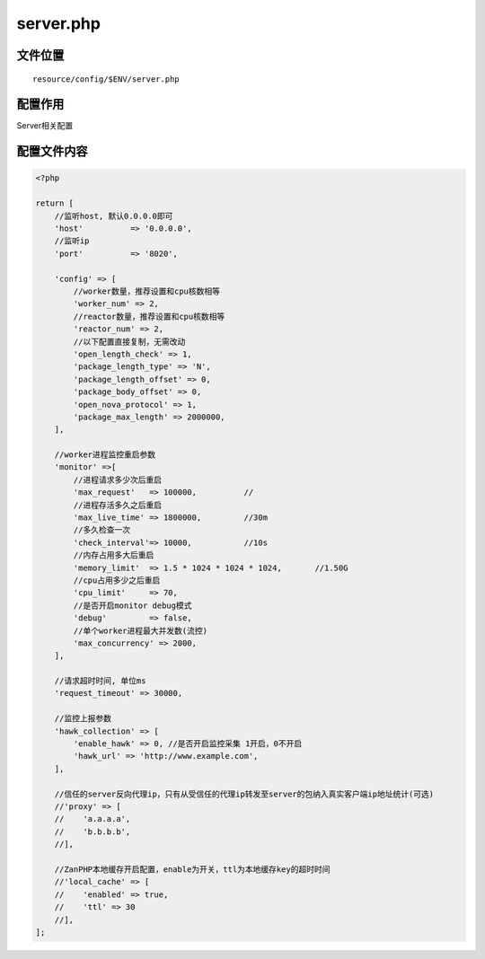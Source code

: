 server.php
==========

文件位置
~~~~~~~~

::

    resource/config/$ENV/server.php

配置作用
~~~~~~~~

Server相关配置

配置文件内容
~~~~~~~~~~~~

.. code:: php

    <?php

    return [
        //监听host, 默认0.0.0.0即可
        'host'          => '0.0.0.0',
        //监听ip
        'port'          => '8020',

        'config' => [
            //worker数量，推荐设置和cpu核数相等
            'worker_num' => 2,
            //reactor数量，推荐设置和cpu核数相等
            'reactor_num' => 2,
            //以下配置直接复制，无需改动
            'open_length_check' => 1,
            'package_length_type' => 'N',
            'package_length_offset' => 0,
            'package_body_offset' => 0,
            'open_nova_protocol' => 1,
            'package_max_length' => 2000000,
        ],

        //worker进程监控重启参数
        'monitor' =>[
            //进程请求多少次后重启
            'max_request'   => 100000,          //
            //进程存活多久之后重启
            'max_live_time' => 1800000,         //30m
            //多久检查一次
            'check_interval'=> 10000,           //10s
            //内存占用多大后重启
            'memory_limit'  => 1.5 * 1024 * 1024 * 1024,       //1.50G
            //cpu占用多少之后重启
            'cpu_limit'     => 70,
            //是否开启monitor debug模式
            'debug'         => false,
            //单个worker进程最大并发数(流控)
            'max_concurrency' => 2000,
        ],

        //请求超时时间, 单位ms
        'request_timeout' => 30000,

        //监控上报参数
        'hawk_collection' => [
            'enable_hawk' => 0, //是否开启监控采集 1开启，0不开启
            'hawk_url' => 'http://www.example.com',
        ],

        //信任的server反向代理ip，只有从受信任的代理ip转发至server的包纳入真实客户端ip地址统计(可选)
        //'proxy' => [
        //    'a.a.a.a',
        //    'b.b.b.b',
        //],

        //ZanPHP本地缓存开启配置，enable为开关，ttl为本地缓存key的超时时间
        //'local_cache' => [
        //    'enabled' => true,
        //    'ttl' => 30
        //],
    ];
